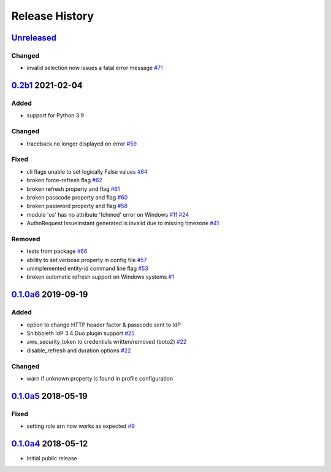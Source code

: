 Release History
===============

`Unreleased`_
-------------

Changed
```````

* invalid selection now issues a fatal error message `#71`_

`0.2b1`_ 2021-02-04
---------------------

Added
`````
* support for Python 3.9

Changed
```````
* traceback no longer displayed on error `#59`_

Fixed
`````
* cli flags unable to set logically False values `#64`_
* broken force-refresh flag `#62`_
* broken refresh property and flag `#61`_
* broken passcode property and flag `#60`_
* broken password property and flag `#58`_
* module 'os' has no attribute 'fchmod' error on Windows `#11`_ `#24`_
* AuthnRequest IssueInstant generated is invalid due to missing
  timezone `#41`_

Removed
```````
* tests from package `#66`_
* ability to set verbose property in config file `#57`_
* unimplemented entity-id command line flag `#53`_
* broken automatic refresh support on Windows systems `#1`_

`0.1.0a6`_ 2019-09-19
-----------------------

Added
`````
* option to change HTTP header factor & passcode sent to IdP
* Shibboleth IdP 3.4 Duo plugin support `#25`_
* aws_security_token to credentials written/removed (boto2) `#22`_
* disable_refresh and duration options `#22`_

Changed
```````
* warn if unknown property is found in profile configuration

`0.1.0a5`_ 2018-05-19
-----------------------

Fixed
`````
* setting role arn now works as expected `#9`_

`0.1.0a4`_ 2018-05-12
-----------------------
* Initial public release

.. _Unreleased: https://test.pypi.org/project/awscli-login/

.. _0.1.0a4: https://pypi.org/project/awscli-login/0.1.0a4/
.. _0.1.0a5: https://pypi.org/project/awscli-login/0.1.0a5/
.. _0.1.0a6: https://pypi.org/project/awscli-login/0.1.0a6/
.. _0.2b1: https://pypi.org/project/awscli-login/0.2b1/

.. _#1: https://github.com/techservicesillinois/awscli-login/issues/1
.. _#9: https://github.com/techservicesillinois/awscli-login/issues/9
.. _#11: https://github.com/techservicesillinois/awscli-login/issues/11
.. _#22: https://github.com/techservicesillinois/awscli-login/pull/22
.. _#24: https://github.com/techservicesillinois/awscli-login/pull/24
.. _#25: https://github.com/techservicesillinois/awscli-login/issues/25
.. _#41: https://github.com/techservicesillinois/awscli-login/issues/41
.. _#53: https://github.com/techservicesillinois/awscli-login/pull/53
.. _#57: https://github.com/techservicesillinois/awscli-login/pull/57
.. _#58: https://github.com/techservicesillinois/awscli-login/pull/58
.. _#59: https://github.com/techservicesillinois/awscli-login/pull/59
.. _#60: https://github.com/techservicesillinois/awscli-login/pull/60
.. _#61: https://github.com/techservicesillinois/awscli-login/pull/61
.. _#62: https://github.com/techservicesillinois/awscli-login/pull/62
.. _#64: https://github.com/techservicesillinois/awscli-login/pull/64
.. _#66: https://github.com/techservicesillinois/awscli-login/pull/66
.. _#71: https://github.com/techservicesillinois/awscli-login/pull/71

